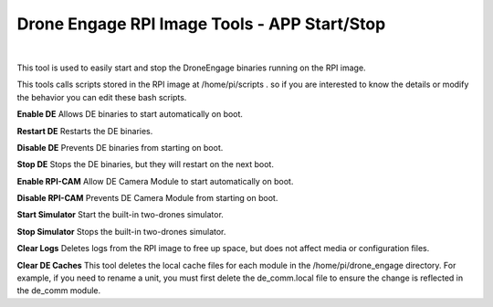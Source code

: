 .. _de-rpi-image-tools-bash:



=============================================
Drone Engage RPI Image Tools - APP Start/Stop
=============================================




.. image:: ./images/de_rpi_image_cockpit_bash.png
   :align: center
   :alt: RPI Image Tools - APP Start/Stop

|




This tool is used to easily start and stop the DroneEngage binaries running on the RPI image.

This tools calls scripts stored in the RPI image at /home/pi/scripts .
so if you are interested to know the details or modify the behavior you can edit these bash scripts.


**Enable DE**
Allows DE binaries to start automatically on boot.

**Restart DE**
Restarts the DE binaries.

**Disable DE**
Prevents DE binaries from starting on boot.

**Stop DE**
Stops the DE binaries, but they will restart on the next boot.

**Enable RPI-CAM**
Allow DE Camera Module to start automatically on boot.

**Disable RPI-CAM**
Prevents DE Camera Module from starting on boot.

**Start Simulator**
Start the built-in two-drones simulator.

**Stop Simulator**
Stops the built-in two-drones simulator.

**Clear Logs**
Deletes logs from the RPI image to free up space, but does not affect media or configuration files.

**Clear DE Caches**
This tool deletes the local cache files for each module in the /home/pi/drone_engage directory. For example, if you need to rename a unit, you must first delete the de_comm.local file to ensure the change is reflected in the de_comm module.